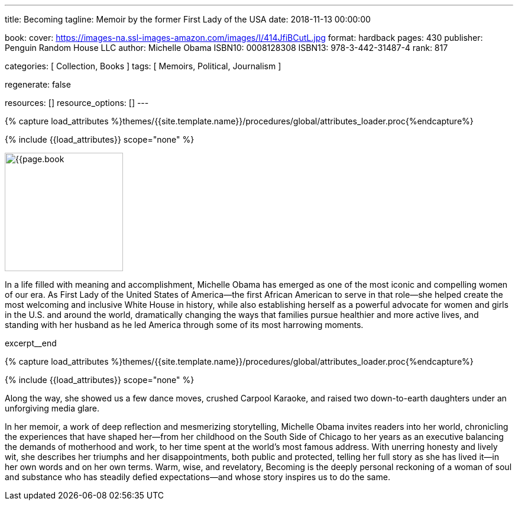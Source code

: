 ---
title:                                  Becoming
tagline:                                Memoir by the former First Lady of the USA
date:                                   2018-11-13 00:00:00

book:
  cover:                                https://images-na.ssl-images-amazon.com/images/I/414JfiBCutL.jpg
  format:                               hardback
  pages:                                430
  publisher:                            Penguin Random House LLC
  author:                               Michelle Obama
  ISBN10:                               0008128308
  ISBN13:                               978-3-442-31487-4
  rank:                                 817

categories:                             [ Collection, Books ]
tags:                                   [ Memoirs, Political, Journalism ]

regenerate:                             false

resources:                              []
resource_options:                       []
---

// Collection Initializer (posts|collections)
// =============================================================================
// Enable the Liquid Preprocessor
:page-liquid:

// Set (local) page attributes here
// -----------------------------------------------------------------------------
// :page--attr:                         <attr-value>

//  Load Liquid procedures
// -----------------------------------------------------------------------------
{% capture load_attributes %}themes/{{site.template.name}}/procedures/global/attributes_loader.proc{%endcapture%}

// Load page attributes
// -----------------------------------------------------------------------------
{% include {{load_attributes}} scope="none" %}

// Place an excerpt at the most top position
// -----------------------------------------------------------------------------
image:{{page.book.cover}}[width=200, role="mr-4 float-left"]

In a life filled with meaning and accomplishment, Michelle Obama has emerged
as one of the most iconic and compelling women of our era. As First Lady of
the United States of America—the first African American to serve in that
role—she helped create the most welcoming and inclusive White House in history,
while also establishing herself as a powerful advocate for women and girls
in the U.S. and around the world, dramatically changing the ways that families
pursue healthier and more active lives, and standing with her husband as he
led America through some of its most harrowing moments.

excerpt__end

//  Load Liquid procedures
// -----------------------------------------------------------------------------
{% capture load_attributes %}themes/{{site.template.name}}/procedures/global/attributes_loader.proc{%endcapture%}

// Load page attributes
// -----------------------------------------------------------------------------
{% include {{load_attributes}} scope="none" %}


// Page content
// ~~~~~~~~~~~~~~~~~~~~~~~~~~~~~~~~~~~~~~~~~~~~~~~~~~~~~~~~~~~~~~~~~~~~~~~~~~~~~

// Include sub-documents (if any)
// -----------------------------------------------------------------------------

[[readmore]]
Along the way, she showed us a few dance moves, crushed Carpool Karaoke, and
raised two down-to-earth daughters under an unforgiving media glare.

In her memoir, a work of deep reflection and mesmerizing storytelling,
Michelle Obama invites readers into her world, chronicling the experiences
that have shaped her—from her childhood on the South Side of Chicago to
her years as an executive balancing the demands of motherhood and work,
to her time spent at the world’s most famous address. With unerring honesty
and lively wit, she describes her triumphs and her disappointments, both
public and protected, telling her full story as she has lived it—in her own
words and on her own terms. Warm, wise, and revelatory, Becoming is the
deeply personal reckoning of a woman of soul and substance who has steadily
defied expectations—and whose story inspires us to do the same.
